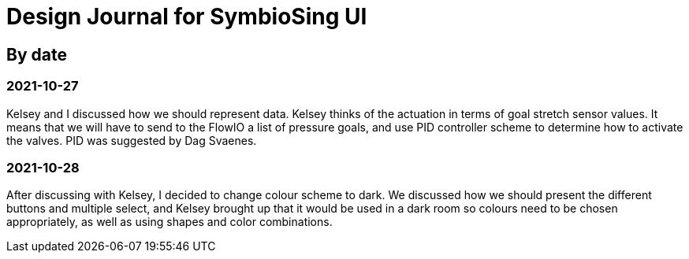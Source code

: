 = Design Journal for SymbioSing UI

== By date

=== 2021-10-27

Kelsey and I discussed how we should represent data. Kelsey thinks of the actuation in terms of goal stretch sensor
values. It means that we will have to send to the FlowIO a list of pressure goals, and use PID controller scheme to
determine how to activate the valves. PID was suggested by Dag Svaenes.

=== 2021-10-28

After discussing with Kelsey, I decided to change colour scheme to dark. We discussed how we should present the
different buttons and multiple select, and Kelsey brought up that it would be used in a dark room so colours need to
be chosen appropriately, as well as using shapes and color combinations.